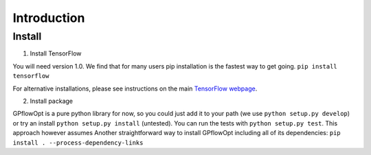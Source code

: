 ------------
Introduction
------------

Install
--------
1. Install TensorFlow

You will need version 1.0. We find that for many users pip installation is the fastest way to get going.
``pip install tensorflow``

For alternative installations, please see instructions on the main `TensorFlow webpage <https://www.tensorflow.org/install/>`_. 

2. Install package

GPflowOpt is a pure python library for now, so you could just add it to your path (we use ``python setup.py develop``) or try an install ``python setup.py install`` (untested). You can run the tests with ``python setup.py test``. This approach however assumes
Another straightforward way to install GPflowOpt including all of its dependencies: ``pip install . --process-dependency-links``
